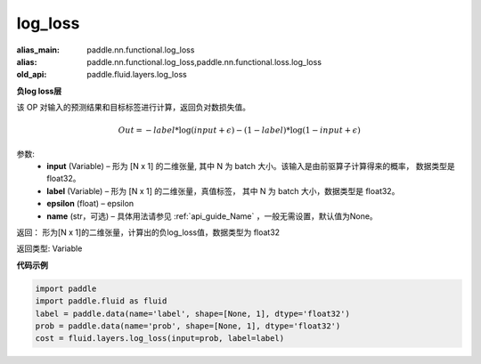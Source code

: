 .. _cn_api_fluid_layers_log_loss:

log_loss
-------------------------------

.. py:function:: paddle.fluid.layers.log_loss(input, label, epsilon=0.0001, name=None)

:alias_main: paddle.nn.functional.log_loss
:alias: paddle.nn.functional.log_loss,paddle.nn.functional.loss.log_loss
:old_api: paddle.fluid.layers.log_loss



**负log loss层**

该 OP 对输入的预测结果和目标标签进行计算，返回负对数损失值。

.. math::

    Out = -label * \log{(input + \epsilon)} - (1 - label) * \log{(1 - input + \epsilon)}


参数:
  - **input** (Variable) – 形为 [N x 1] 的二维张量, 其中 N 为 batch 大小。该输入是由前驱算子计算得来的概率， 数据类型是 float32。
  - **label** (Variable) – 形为 [N x 1] 的二维张量，真值标签， 其中 N 为 batch 大小，数据类型是 float32。
  - **epsilon** (float) – epsilon
  - **name** (str，可选) – 具体用法请参见 :ref:`api_guide_Name` ，一般无需设置，默认值为None。

返回： 形为[N x 1]的二维张量，计算出的负log_loss值，数据类型为 float32

返回类型: Variable


**代码示例**

..  code-block:: python

    import paddle
    import paddle.fluid as fluid
    label = paddle.data(name='label', shape=[None, 1], dtype='float32')
    prob = paddle.data(name='prob', shape=[None, 1], dtype='float32')
    cost = fluid.layers.log_loss(input=prob, label=label)

